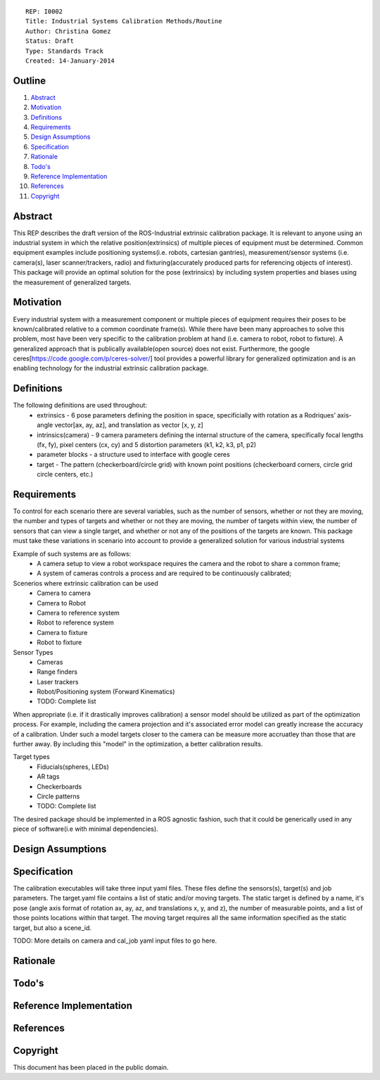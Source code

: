 ::
    
    REP: I0002
    Title: Industrial Systems Calibration Methods/Routine
    Author: Christina Gomez
    Status: Draft
    Type: Standards Track
    Created: 14-January-2014

Outline
=======

#. Abstract_
#. Motivation_
#. Definitions_
#. Requirements_
#. `Design Assumptions`_
#. Specification_
#. Rationale_
#. `Todo's`_
#. `Reference Implementation`_
#. References_
#. Copyright_


Abstract
========

This REP describes the draft version of the ROS-Industrial extrinsic calibration package.  It is relevant to anyone using an industrial system in which the relative position(extrinsics) of multiple pieces of equipment must be determined.  Common equipment examples include positioning systems(i.e. robots, cartesian gantries), measurement/sensor systems (i.e. camera(s), laser scanner/trackers, radio) and fixturing(accurately produced parts for referencing objects of interest).  This package will provide an optimal solution for the pose (extrinsics) by including system properties and biases using the measurement of generalized targets.

Motivation
==========
Every industrial system with a measurement component or multiple pieces of equipment requires their poses to be known/calibrated relative to a common coordinate frame(s). While there have been many approaches to solve this problem, most have been very specific to the calibration problem at hand (i.e. camera to robot, robot to fixture).  A generalized approach that is publically available(open source) does not exist.  Furthermore, the google ceres[https://code.google.com/p/ceres-solver/] tool provides a powerful library for generalized optimization and is an enabling technology for the industrial extrinsic calibration package.


Definitions
=========
The following definitions are used throughout:
 * extrinsics - 6 pose parameters defining the position in space, specificially with rotation as a Rodriques’ axis-angle vector[ax, ay, az], and translation as vector [x, y, z]
 * intrinsics(camera) - 9 camera parameters defining the internal structure of the camera, specifically focal lengths (fx, fy), pixel centers (cx, cy) and 5 distortion parameters (k1, k2, k3, p1, p2)
 * parameter blocks - a structure used to interface with google ceres
 * target - The pattern (checkerboard/circle grid) with known point positions (checkerboard corners, circle grid circle centers, etc.)

Requirements
=========

To control for each scenario there are several variables, such as the number of sensors, whether or not they are moving, the number and types of targets and whether or not they are moving, the number of targets within view, the number of sensors that can view a single target, and whether or not any of the positions of the targets are known. 
This package must take these variations in scenario into account to provide a generalized solution for various industrial systems

Example of such systems are as follows: 
 * A camera setup to view a robot workspace requires the camera and the robot to share a common frame; 
 * A system of cameras controls a process and are required to be continuously calibrated; 
 
Scenerios where extrinsic calibration can be used
 * Camera to camera
 * Camera to Robot
 * Camera to reference system
 * Robot to reference system
 * Camera to fixture
 * Robot to fixture
 
Sensor Types
 * Cameras
 * Range finders
 * Laser trackers
 * Robot/Positioning system (Forward Kinematics)
 * TODO: Complete list
When appropriate (i.e. if it drastically improves calibration) a sensor model should be utilized as part of the optimization process.  For example, including the camera projection and it's associated error model can greatly increase the accuracy of a calibration.  Under such a model targets closer to the camera can be measure more accruatley than those that are further away.  By including this "model" in the optimization, a better calibration results.
 
Target types
 * Fiducials(spheres, LEDs)
 * AR tags
 * Checkerboards
 * Circle patterns
 * TODO: Complete list
 
The desired package should be implemented in a ROS agnostic fashion, such that it could be generically used in any piece of software(i.e with minimal dependencies).
 
Design Assumptions
========= 

Specification
=========
The calibration executables will take three input yaml files. These files define the sensors(s), target(s) and job parameters.
The target.yaml file contains a list of static and/or moving targets. The static target is defined by a name, it's pose (angle axis format of rotation ax, ay, az, and translations x, y, and z), the number of measurable points, and a list of those points locations within that target. The moving target requires all the same information specified as the static target, but also a scene_id. 

TODO: More details on camera and cal_job yaml input files to go here.

Rationale
==========

Todo's
=========
 
Reference Implementation
==========
 
References
==========
Copyright
=========

This document has been placed in the public domain.

 
..
   Local Variables:
   mode: indented-text
   indent-tabs-mode: nil
   sentence-end-double-space: t
   fill-column: 70
   coding: utf-8
   End:
